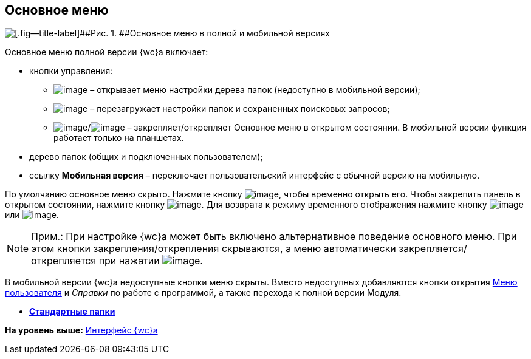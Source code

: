 
== Основное меню

image::dvweb_foldertree.png[[.fig--title-label]##Рис. 1. ##Основное меню в полной и мобильной версиях]

Основное меню полной версии {wc}а включает:

* кнопки управления:
** image:buttons/butt_folder_tree_settings.png[image] – открывает меню настройки дерева папок (недоступно в мобильной версии);
** image:buttons/refreshFolderTree.png[image] – перезагружает настройки папок и сохраненных поисковых запросов;
** image:buttons/butt_folder_tree_fix.png[image]/image:buttons/butt_folder_tree_unfix.png[image] – закрепляет/открепляет Основное меню в открытом состоянии. В мобильной версии функция работает только на планшетах.
* дерево папок (общих и подключенных пользователем);
* ссылку [.keyword]*Мобильная версия* – переключает пользовательский интерфейс с обычной версию на мобильную.

По умолчанию основное меню скрыто. Нажмите кнопку image:buttons/butt_folder_tree.png[image], чтобы временно открыть его. Чтобы закрепить панель в открытом состоянии, нажмите кнопку image:buttons/butt_folder_tree_fix.png[image]. Для возврата к режиму временного отображения нажмите кнопку image:buttons/butt_folder_tree_unfix.png[image] или image:buttons/butt_folder_tree.png[image].

[NOTE]
====
[.note__title]#Прим.:# При настройке {wc}а может быть включено альтернативное поведение основного меню. При этом кнопки закрепления/открепления скрываются, а меню автоматически закрепляется/открепляется при нажатии image:buttons/butt_folder_tree.png[image].
====

В мобильной версии {wc}а недоступные кнопки меню скрыты. Вместо недоступных добавляются кнопки открытия xref:dvwebControlMenu.adoc[Меню пользователя] и [.dfn .term]_Справки_ по работе с программой, а также перехода к полной версии Модуля.

* *xref:StandardFolders.adoc[Стандартные папки]* +

*На уровень выше:* xref:FullVersion.adoc[Интерфейс {wc}а]
